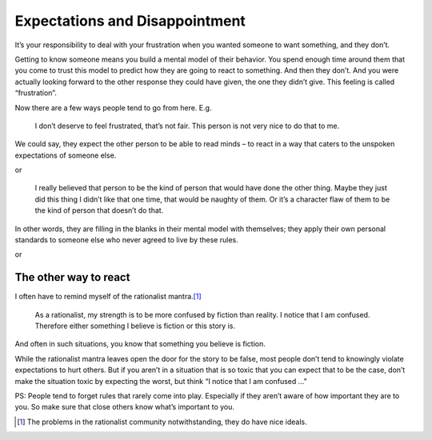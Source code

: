 Expectations and Disappointment
===============================

It’s your responsibility to deal with your frustration when you wanted someone to want something, and they don’t.

Getting to know someone means you build a mental model of their behavior.
You spend enough time around them that you come to trust this model to predict how they are going to react to something.
And then they don’t.
And you were actually looking forward to the other response they could have given, the one they didn’t give.
This feeling is called “frustration”.

Now there are a few ways people tend to go from here. E.g.

    I don’t deserve to feel frustrated, that’s not fair.
    This person is not very nice to do that to me.

We could say, they expect the other person to be able to read minds –
to react in a way that caters to the unspoken expectations of someone else.

or

    I really believed that person to be the kind of person that would have done the other thing.
    Maybe they just did this thing I didn’t like that one time, that would be naughty of them.
    Or it’s a character flaw of them to be the kind of person that doesn’t do that.

In other words, they are filling in the blanks in their mental model with themselves;
they apply their own personal standards to someone else who never agreed to live by these rules.

or

The other way to react
----------------------

I often have to remind myself of the rationalist mantra.\ [1]_

.. epigraph::

   As a rationalist, my strength is to be more confused by fiction than reality.
   I notice that I am confused.
   Therefore either something I believe is fiction or this story is.

And often in such situations, you know that something you believe is fiction.

While the rationalist mantra leaves open the door for the story to be false,
most people don’t tend to knowingly violate expectations to hurt others.
But if you aren’t in a situation that is so toxic that you can expect that to be the case,
don’t make the situation toxic by expecting the worst, but think “I notice that I am confused …”

PS: People tend to forget rules that rarely come into play.
Especially if they aren’t aware of how important they are to you.
So make sure that close others know what’s important to you.

.. [1] The problems in the rationalist community notwithstanding, they do have nice ideals.
